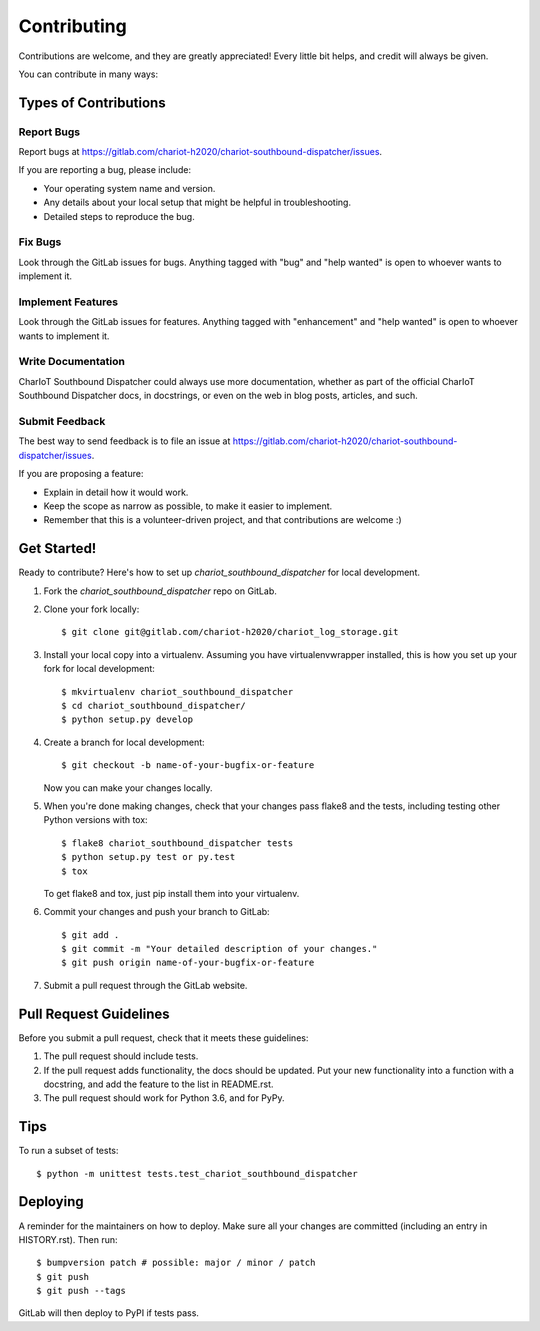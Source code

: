 .. highlight:: shell

============
Contributing
============

Contributions are welcome, and they are greatly appreciated! Every little bit
helps, and credit will always be given.

You can contribute in many ways:

Types of Contributions
----------------------

Report Bugs
~~~~~~~~~~~

Report bugs at https://gitlab.com/chariot-h2020/chariot-southbound-dispatcher/issues.

If you are reporting a bug, please include:

* Your operating system name and version.
* Any details about your local setup that might be helpful in troubleshooting.
* Detailed steps to reproduce the bug.

Fix Bugs
~~~~~~~~

Look through the GitLab issues for bugs. Anything tagged with "bug" and "help
wanted" is open to whoever wants to implement it.

Implement Features
~~~~~~~~~~~~~~~~~~

Look through the GitLab issues for features. Anything tagged with "enhancement"
and "help wanted" is open to whoever wants to implement it.

Write Documentation
~~~~~~~~~~~~~~~~~~~

CharIoT Southbound Dispatcher could always use more documentation, whether as part of the
official CharIoT Southbound Dispatcher docs, in docstrings, or even on the web in blog posts,
articles, and such.

Submit Feedback
~~~~~~~~~~~~~~~

The best way to send feedback is to file an issue at https://gitlab.com/chariot-h2020/chariot-southbound-dispatcher/issues.

If you are proposing a feature:

* Explain in detail how it would work.
* Keep the scope as narrow as possible, to make it easier to implement.
* Remember that this is a volunteer-driven project, and that contributions
  are welcome :)

Get Started!
------------

Ready to contribute? Here's how to set up `chariot_southbound_dispatcher` for local development.

1. Fork the `chariot_southbound_dispatcher` repo on GitLab.
2. Clone your fork locally::

    $ git clone git@gitlab.com/chariot-h2020/chariot_log_storage.git
3. Install your local copy into a virtualenv. Assuming you have virtualenvwrapper installed, this is how you set up your fork for local development::
    
    $ mkvirtualenv chariot_southbound_dispatcher
    $ cd chariot_southbound_dispatcher/
    $ python setup.py develop
4. Create a branch for local development::
    
    $ git checkout -b name-of-your-bugfix-or-feature
   Now you can make your changes locally.
5. When you're done making changes, check that your changes pass flake8 and the
   tests, including testing other Python versions with tox::
    
    $ flake8 chariot_southbound_dispatcher tests
    $ python setup.py test or py.test
    $ tox

   To get flake8 and tox, just pip install them into your virtualenv.

6. Commit your changes and push your branch to GitLab::

    $ git add .
    $ git commit -m "Your detailed description of your changes."
    $ git push origin name-of-your-bugfix-or-feature

7. Submit a pull request through the GitLab website.

Pull Request Guidelines
-----------------------

Before you submit a pull request, check that it meets these guidelines:

1. The pull request should include tests.
2. If the pull request adds functionality, the docs should be updated. Put
   your new functionality into a function with a docstring, and add the
   feature to the list in README.rst.
3. The pull request should work for Python 3.6, and for PyPy.

Tips
----

To run a subset of tests::

    $ python -m unittest tests.test_chariot_southbound_dispatcher

Deploying
---------

A reminder for the maintainers on how to deploy.
Make sure all your changes are committed (including an entry in HISTORY.rst).
Then run::

    $ bumpversion patch # possible: major / minor / patch
    $ git push
    $ git push --tags

GitLab will then deploy to PyPI if tests pass.
